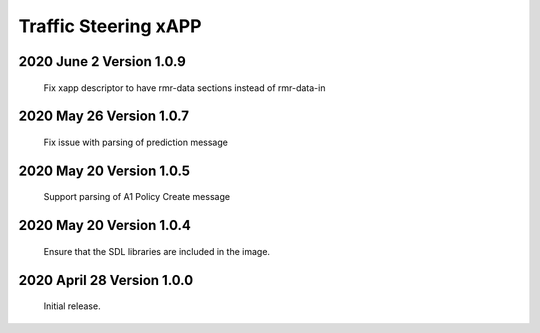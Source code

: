 
.. This work is licensed under a Creative Commons Attribution 4.0 International License.
.. SPDX-License-Identifier: CC-BY-4.0

.. CAUTION: this document is generated from source in doc/src/rtd.
.. To make changes edit the source and recompile the document.
.. Do NOT make changes directly to .rst or .md files.

Traffic Steering xAPP
=====================

2020 June 2 Version 1.0.9
----------------------------
        Fix xapp descriptor to have rmr-data sections instead of rmr-data-in

2020 May 26 Version 1.0.7
----------------------------
        Fix issue with parsing of prediction message

2020 May 20 Version 1.0.5
----------------------------
        Support parsing of A1 Policy Create message

2020 May 20  Version 1.0.4
----------------------------
	Ensure that the SDL libraries are included in the image.

2020 April 28  Version 1.0.0
----------------------------

	Initial release.

